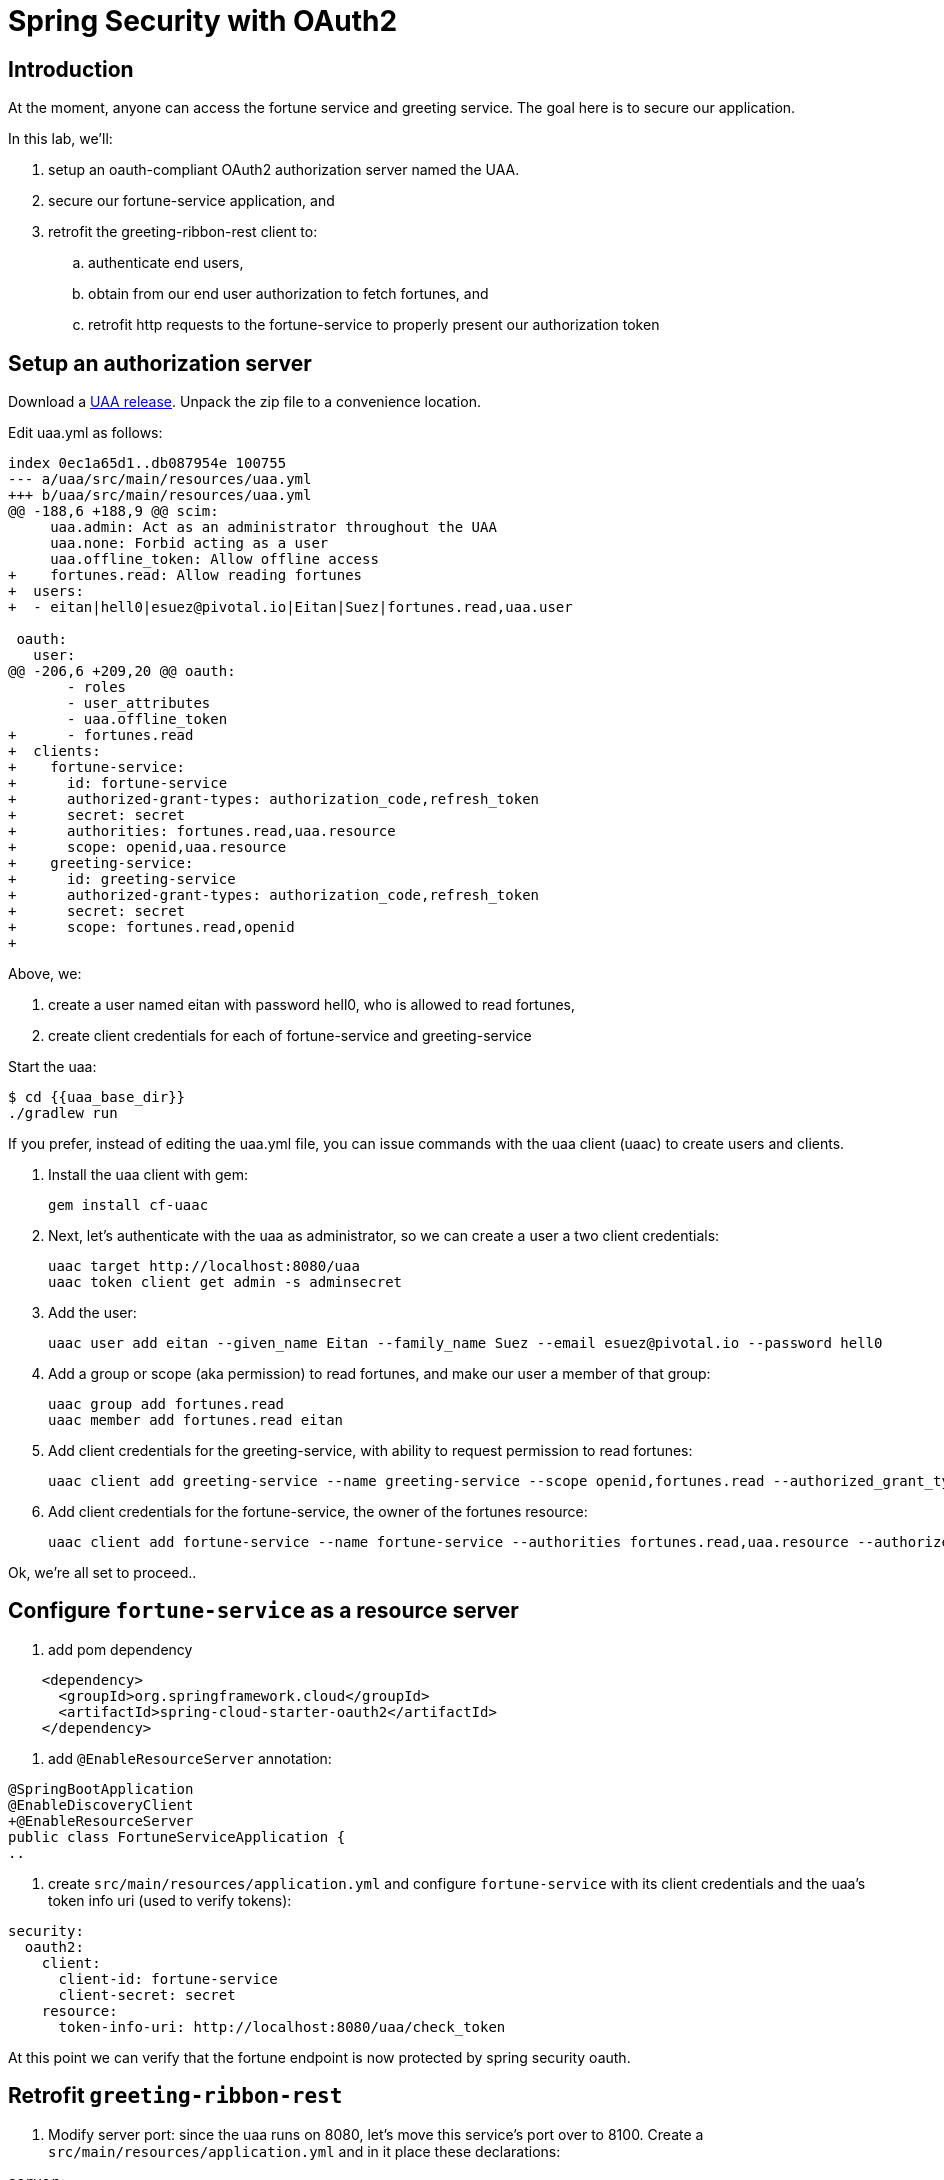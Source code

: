 = Spring Security with OAuth2
:token: {{token}}
:uaa_base_dir: {{uaa_base_dir}}

== Introduction

At the moment, anyone can access the fortune service and greeting service.  The goal here is to secure our application.

In this lab, we'll:

. setup an oauth-compliant OAuth2 authorization server named the UAA.
. secure our fortune-service application, and
. retrofit the greeting-ribbon-rest client to:
.. authenticate end users,
.. obtain from our end user authorization to fetch fortunes, and
.. retrofit http requests to the fortune-service to properly present our authorization token

== Setup an authorization server

Download a https://github.com/cloudfoundry/uaa/releases[UAA release^].  Unpack the zip file to a convenience location.

Edit uaa.yml as follows:

[source,diff]
----
index 0ec1a65d1..db087954e 100755
--- a/uaa/src/main/resources/uaa.yml
+++ b/uaa/src/main/resources/uaa.yml
@@ -188,6 +188,9 @@ scim:
     uaa.admin: Act as an administrator throughout the UAA
     uaa.none: Forbid acting as a user
     uaa.offline_token: Allow offline access
+    fortunes.read: Allow reading fortunes
+  users:
+  - eitan|hell0|esuez@pivotal.io|Eitan|Suez|fortunes.read,uaa.user

 oauth:
   user:
@@ -206,6 +209,20 @@ oauth:
       - roles
       - user_attributes
       - uaa.offline_token
+      - fortunes.read
+  clients:
+    fortune-service:
+      id: fortune-service
+      authorized-grant-types: authorization_code,refresh_token
+      secret: secret
+      authorities: fortunes.read,uaa.resource
+      scope: openid,uaa.resource
+    greeting-service:
+      id: greeting-service
+      authorized-grant-types: authorization_code,refresh_token
+      secret: secret
+      scope: fortunes.read,openid
+
----

Above, we:

. create a user named eitan with password hell0, who is allowed to read fortunes,
. create client credentials for each of fortune-service and greeting-service

Start the uaa:

[source,bash]
----
$ cd {{uaa_base_dir}}
./gradlew run
----

If you prefer, instead of editing the uaa.yml file, you can issue commands with the uaa client (uaac) to create users and clients.

. Install the uaa client with gem:
+
[source.terminal]
----
gem install cf-uaac
----

. Next, let's authenticate with the uaa as administrator, so we can create a user a two client credentials:
+
[source,bash]
----
uaac target http://localhost:8080/uaa
uaac token client get admin -s adminsecret
----

. Add the user:
+
[source,bash]
----
uaac user add eitan --given_name Eitan --family_name Suez --email esuez@pivotal.io --password hell0
----

. Add a group or scope (aka permission) to read fortunes, and make our user a member of that group:
+
[source,bash]
----
uaac group add fortunes.read
uaac member add fortunes.read eitan
----

. Add client credentials for the greeting-service, with ability to request permission to read fortunes:
+
[source,bash]
----
uaac client add greeting-service --name greeting-service --scope openid,fortunes.read --authorized_grant_types authorization_code,refresh_token -s secret
----

. Add client credentials for the fortune-service, the owner of the fortunes resource:
+
[source,bash]
----
uaac client add fortune-service --name fortune-service --authorities fortunes.read,uaa.resource --authorized_grant_types authorization_code,refresh_token -s secret
----

Ok, we're all set to proceed..

== Configure `fortune-service` as a resource server

. add pom dependency

[source,xml]
----
    <dependency>
      <groupId>org.springframework.cloud</groupId>
      <artifactId>spring-cloud-starter-oauth2</artifactId>
    </dependency>
----

. add `@EnableResourceServer` annotation:

[source,diff]
----
@SpringBootApplication
@EnableDiscoveryClient
+@EnableResourceServer
public class FortuneServiceApplication {
..
----

. create `src/main/resources/application.yml` and configure `fortune-service` with its client credentials and the uaa's token info uri (used to verify tokens):

[source,yaml]
----
security:
  oauth2:
    client:
      client-id: fortune-service
      client-secret: secret
    resource:
      token-info-uri: http://localhost:8080/uaa/check_token
----

At this point we can verify that the fortune endpoint is now protected by spring security oauth.


== Retrofit `greeting-ribbon-rest`

. Modify server port: since the uaa runs on 8080, let's move this service's port over to 8100.  Create a `src/main/resources/application.yml` and in it place these declarations:

[source,yaml]
----
server:
  port: 8100
----

. Add pom dependency
+
[source,xml]
----
    <dependency>
      <groupId>org.springframework.cloud</groupId>
      <artifactId>spring-cloud-starter-oauth2</artifactId>
    </dependency>
----

. Add `@EnableOAuth2Sso` annotation to our Application class:
+
[source,diff]
----
+@EnableOAuth2Sso
 public class GreetingRibbonRestApplication {
----

. Modify the construction of our RestTemplate bean so that it returns a specialized OAuth2-aware version:
+
[source,diff]
----
@LoadBalanced
@Bean
-  RestTemplate restTemplate() {
-    return new RestTemplate();
+  public OAuth2RestTemplate restTemplate(OAuth2ProtectedResourceDetails details, OAuth2ClientContext clientContext) {
+    return new OAuth2RestTemplate(details, clientContext);
}
----

. Revise `GreetingController` to inject an instance of `OAuth2RestTemplate`:
+
[source,diff]
----
 @Controller
 public class GreetingController {

   private final Logger logger = LoggerFactory.getLogger(GreetingController.class);

-  private final RestTemplate restTemplate;
+  private final OAuth2RestTemplate restTemplate;

-  public GreetingController(RestTemplate restTemplate) {
+  public GreetingController(OAuth2RestTemplate restTemplate) {
     this.restTemplate = restTemplate;
   }
----

. Configure `application.yml` with client id, secret, and uaa endpoints to authorize and fetch token:

[source,yaml]
----
server:
  port: 8100

security:
  oauth2:
    client:
      client-id: greeting-service
      client-secret: secret
      access-token-uri: http://localhost:8080/uaa/oauth/token
      user-authorization-uri: http://localhost:8080/uaa/oauth/authorize
      scope: fortunes.read,openid
      client-authentication-scheme: form
    resource:
      userInfoUri: http://localhost:8080/uaa/userinfo
----

== Start 'all the things'

Ok, we have a uaa running on port 8080.  As usual, let's start config-server, service-registry, fortune-service, and greeting-ribbon-rest.

. Verify that you can no longer visit the http://localhost:8787[fortune-service^] without proper authorization

. Visit the greeting-ribbon-rest app on its new port, 8100:  http://localhost:8100[^]

. Verify that you're redirected to the uaa to authenticate
+
[.thumb]
image::uaa-login.png[UAA Login,640]

. Enter our user's credentials (eitan/hell0) and click btn:[Sign In]

. Verify that you're now prompted to authorize our greeting application to fetch fortunes from the fortune service.  Your screen should resemble this:
+
[.thumb]
image::uaa-authorize.png[UAA Authorization,640]

. Proceed to authorize our application.

This triggers a number of subsequent steps:  the greeting app is given an authorization code that it uses to fetch a token.  This token has the "fortunes.read" _scope_ (i.e. "permission") embedded in it.  The greeting app now turns around and calls the fortune service, passing the authorization token in the http header.  The fortune service is now able to validate that token and authorize access.  In this case, the fortune service uses the `check_token` uaa endpoint to validate the token (the uaa supports other token validation mechanims, namely jwt, which does not require going back to the authorization server).

In the end, all we see is the results of the call to fortune service making their way onto our rendered page, as before.


== Under the Hood

Let's manually validate some of the actions that take place behind the scenes.  The UAA comes with a command line client named `uaac` that we can use to interact with the authorization server.

. Let's obtain a token on behalf of the client greeting-service.  Here, we use the `authcode` grant type:
+
[source.terminal]
----
uaac token authcode get --client greeting-service --scope fortunes.read,openid
----
+
After obtaining the token, we can view it (we're looking for the access token):
+
[source.terminal]
----
uaac context eitan
----

. Next, let's check the token against the uaa, like so:
+
[source.terminal]
----
curl -X POST -u fortune-service:secret http://localhost:8080/uaa/check_token -d token={{token}}
----
+
The response should resemble this:
+
[source,json]
----
{"user_id":"00a3f31a-5910-4c89-815a-9de0f79c5a0b","user_name":"eitan","email":"esuez@pivotal.io","client_id":"greeting-service","exp":1492680942,"scope":["fortunes.read","openid"],"jti":"d86043b2e5e2468694e45ddfaf770aee","aud":["greeting-service","openid","fortunes"],"sub":"00a3f31a-5910-4c89-815a-9de0f79c5a0b","iss":"http://localhost:8080/uaa/oauth/token","iat":1492637742,"cid":"greeting-service","grant_type":"authorization_code","azp":"greeting-service","auth_time":1492636728,"zid":"uaa","rev_sig":"6c1a172","nonce":"fb106f01fa701233a30e3339d406af84","origin":"uaa","revocable":false}
----

. Finally, we can use that token in an http header to directly access the fortune-service:
+
[source.terminal]
----
curl -v http://localhost:8787/ -H "Authorization: Bearer {{token}}"
----
+
And here's the response:
+
[source,bash]
----
You learn from your mistakes... You will learn a lot today.
----

Congratulations!  You've completed this lab.

